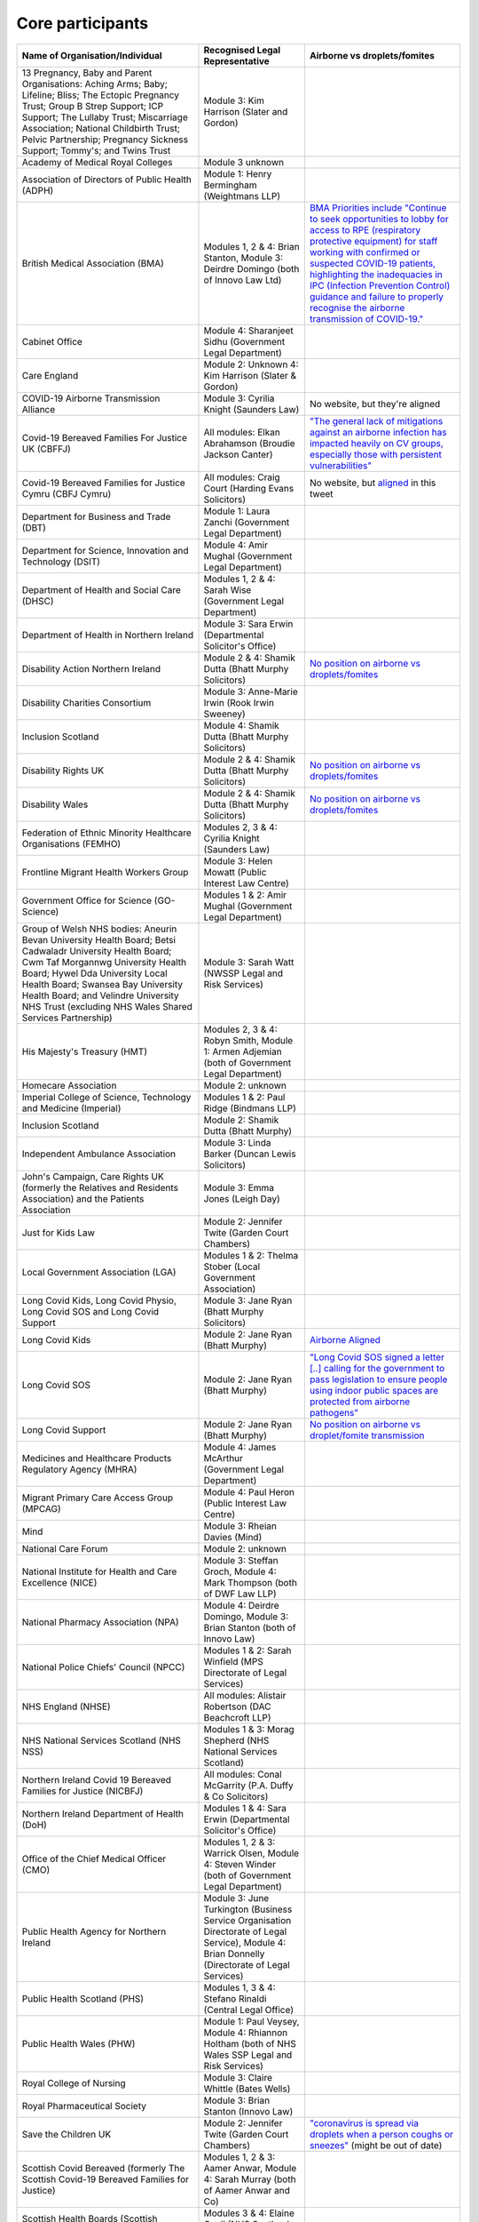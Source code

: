 Core participants
=================

.. list-table::
   :header-rows: 1

   * - Name of Organisation/Individual
     - Recognised Legal Representative
     - Airborne vs droplets/fomites
   * - 13 Pregnancy, Baby and Parent Organisations: Aching Arms; Baby; Lifeline; Bliss; The Ectopic Pregnancy Trust; Group B Strep Support; ICP Support; The Lullaby Trust; Miscarriage Association; National Childbirth Trust; Pelvic Partnership; Pregnancy Sickness Support; Tommy's; and Twins Trust
     - Module 3: Kim Harrison (Slater and Gordon)
     -
   * - Academy of Medical Royal Colleges
     - Module 3 unknown
     -
   * - Association of Directors of Public Health (ADPH)
     - Module 1: Henry Bermingham (Weightmans LLP)
     -
   * - British Medical Association (BMA)
     - Modules 1, 2 & 4: Brian Stanton, Module 3: Deirdre Domingo (both of Innovo Law Ltd)
     - `BMA Priorities include "Continue to seek opportunities to lobby for access to RPE (respiratory protective equipment) for staff working with confirmed or suspected COVID-19 patients, highlighting the inadequacies in IPC (Infection Prevention Control) guidance and failure to properly recognise the airborne transmission of COVID-19." <https://www.bma.org.uk/advice-and-support/covid-19/what-the-bma-is-doing/covid-19-bma-priorities>`_
   * - Cabinet Office
     - Module 4: Sharanjeet Sidhu (Government Legal Department)
     -
   * - Care England
     - Module 2: Unknown 4: Kim Harrison (Slater & Gordon)
     -
   * - COVID-19 Airborne Transmission Alliance
     - Module 3: Cyrilia Knight (Saunders Law)
     - No website, but they're aligned
   * - Covid-19 Bereaved Families For Justice UK (CBFFJ)
     - All modules: Elkan Abrahamson (Broudie Jackson Canter)
     - `"The general lack of mitigations against an airborne infection has impacted heavily on CV groups, especially those with persistent vulnerabilities" <https://covidfamiliesforjustice.org/wp-content/uploads/2021/11/Learn-Lessons-Save-Lives-Final.pdf>`_
   * - Covid-19 Bereaved Families for Justice Cymru (CBFJ Cymru)
     - All modules: Craig Court (Harding Evans Solicitors)
     - No website, but `aligned <https://twitter.com/cymru_inquiry/status/1671256280001052673>`_ in this tweet
   * - Department for Business and Trade (DBT)
     - Module 1: Laura Zanchi (Government Legal Department)
     -
   * - Department for Science, Innovation and Technology (DSIT)
     - Module 4: Amir Mughal (Government Legal Department)
     -
   * - Department of Health and Social Care (DHSC)
     - Modules 1, 2 & 4: Sarah Wise (Government Legal Department)
     -
   * - Department of Health in Northern Ireland
     - Module 3: Sara Erwin (Departmental Solicitor's Office)
     -
   * - Disability Action Northern Ireland
     - Module 2 & 4: Shamik Dutta (Bhatt Murphy Solicitors)
     - `No position on airborne vs droplets/fomites <https://www.google.com/search?q=airborne+site%3Adisabilityaction.org>`_
   * - Disability Charities Consortium
     - Module 3: Anne-Marie Irwin (Rook Irwin Sweeney)
     -
   * - Inclusion Scotland
     - Module 4: Shamik Dutta (Bhatt Murphy Solicitors)
     -
   * - Disability Rights UK
     - Module 2 & 4: Shamik Dutta (Bhatt Murphy Solicitors)
     - `No position on airborne vs droplets/fomites <https://www.google.com/search?q=airborne+site%3Adisabilityrightsuk.org>`_
   * - Disability Wales 
     - Module 2 & 4: Shamik Dutta (Bhatt Murphy Solicitors)
     - `No position on airborne vs droplets/fomites <https://www.google.com/search?q=airborne+site%3Ahttps://www.disabilitywales.org/>`_
   * - Federation of Ethnic Minority Healthcare Organisations (FEMHO)
     - Modules 2, 3 & 4: Cyrilia Knight (Saunders Law)
     -
   * - Frontline Migrant Health Workers Group
     - Module 3: Helen Mowatt (Public Interest Law Centre)
     -
   * - Government Office for Science (GO-Science)
     - Modules 1 & 2: Amir Mughal (Government Legal Department)
     -
   * - Group of Welsh NHS bodies: Aneurin Bevan University Health Board; Betsi Cadwaladr University Health Board; Cwm Taf Morgannwg University Health Board; Hywel Dda University Local Health Board; Swansea Bay University Health Board; and Velindre University NHS Trust (excluding NHS Wales Shared Services Partnership)
     - Module 3: Sarah Watt (NWSSP Legal and Risk Services)
     -
   * - His Majesty's Treasury (HMT)
     - Modules 2, 3 & 4: Robyn Smith, Module 1: Armen Adjemian (both of Government Legal Department)
     -
   * - Homecare Association
     - Module 2: unknown
     -
   * - Imperial College of Science, Technology and Medicine (Imperial)
     - Modules 1 & 2: Paul Ridge (Bindmans LLP)
     -
   * - Inclusion Scotland
     - Module 2: Shamik Dutta (Bhatt Murphy)
     -
   * - Independent Ambulance Association
     - Module 3: Linda Barker (Duncan Lewis Solicitors)
     -
   * - John's Campaign, Care Rights UK (formerly the Relatives and Residents Association) and the Patients Association
     - Module 3: Emma Jones (Leigh Day)
     -
   * - Just for Kids Law
     - Module 2: Jennifer Twite (Garden Court Chambers)
     -
   * - Local Government Association (LGA)
     - Modules 1 & 2: Thelma Stober (Local Government Association)
     -
   * - Long Covid Kids, Long Covid Physio, Long Covid SOS and Long Covid Support
     - Module 3: Jane Ryan (Bhatt Murphy Solicitors)
     -
   * - Long Covid Kids
     - Module 2: Jane Ryan (Bhatt Murphy)
     - `Airborne Aligned <https://www.google.com/search?q=airborne+site%3Alongcovidkids.org>`_
   * - Long Covid SOS
     - Module 2: Jane Ryan (Bhatt Murphy)
     - `"Long Covid SOS signed a letter [..] calling for the government to pass legislation to ensure people using indoor public spaces are protected from airborne pathogens" <https://www.longcovidsos.org/post/long-covid-sos-write-to-health-secretary-steve-barclay-the-uk-is-running-out-of-clean-air>`_
   * - Long Covid Support
     - Module 2: Jane Ryan (Bhatt Murphy)
     - `No position on airborne vs droplet/fomite transmission <https://www.google.com/search?q=airborne+site%3Alongcovid.org>`_
   * - Medicines and Healthcare Products Regulatory Agency (MHRA)
     - Module 4: James McArthur (Government Legal Department)
     -
   * - Migrant Primary Care Access Group (MPCAG)
     - Module 4: Paul Heron (Public Interest Law Centre)
     -
   * - Mind
     - Module 3: Rheian Davies (Mind)
     -
   * - National Care Forum
     - Module 2: unknown
     -
   * - National Institute for Health and Care Excellence (NICE)
     - Module 3: Steffan Groch, Module 4: Mark Thompson (both of DWF Law LLP)
     -
   * - National Pharmacy Association (NPA)
     - Module 4: Deirdre Domingo, Module 3: Brian Stanton (both of Innovo Law)
     -
   * - National Police Chiefs' Council (NPCC)
     - Modules 1 & 2: Sarah Winfield (MPS Directorate of Legal Services)
     -
   * - NHS England (NHSE)
     - All modules: Alistair Robertson (DAC Beachcroft LLP)
     -
   * - NHS National Services Scotland (NHS NSS)
     - Modules 1 & 3: Morag Shepherd (NHS National Services Scotland)
     -
   * - Northern Ireland Covid 19 Bereaved Families for Justice (NICBFJ)
     - All modules: Conal McGarrity (P.A. Duffy & Co Solicitors)
     -
   * - Northern Ireland Department of Health (DoH)
     - Modules 1 & 4: Sara Erwin (Departmental Solicitor's Office)
     -
   * - Office of the Chief Medical Officer (CMO)
     - Modules 1, 2 & 3: Warrick Olsen, Module 4: Steven Winder (both of Government Legal Department)
     -
   * - Public Health Agency for Northern Ireland
     - Module 3: June Turkington (Business Service Organisation Directorate of Legal Service), Module 4: Brian Donnelly (Directorate of Legal Services)
     -
   * - Public Health Scotland (PHS)
     - Modules 1, 3 & 4: Stefano Rinaldi (Central Legal Office)
     -
   * - Public Health Wales (PHW)
     - Module 1: Paul Veysey, Module 4: Rhiannon Holtham (both of NHS Wales SSP Legal and Risk Services)
     -
   * - Royal College of Nursing
     - Module 3: Claire Whittle (Bates Wells)
     -
   * - Royal Pharmaceutical Society
     - Module 3: Brian Stanton (Innovo Law)
     -
   * - Save the Children UK
     - Module 2: Jennifer Twite (Garden Court Chambers)
     - `"coronavirus is spread via droplets when a person coughs or sneezes" <https://www.savethechildren.org.uk/news/media-centre/press-releases/coronavirus-children-at-risk>`_ (might be out of date)
   * - Scottish Covid Bereaved (formerly The Scottish Covid-19 Bereaved Families for Justice)
     - Modules 1, 2 & 3: Aamer Anwar, Module 4: Sarah Murray (both of Aamer Anwar and Co)
     -
   * - Scottish Health Boards (Scottish Territorial and Special Health Boards)
     - Modules 3 & 4: Elaine Coull (NHS Scotland Central Legal Office)
     -
   * - Scottish Ministers
     - All modules: Caroline Beattie (Scottish Government Legal Directorate)
     -
   * - Secretary of State for Foreign, Commonwealth and Development Affairs
     - Module 4: Lesley Paton (Government Legal Department)
     -
   * - Secretary of State for Health and Social Care
     - Module 3: Sarah Wise (Government Legal Department)
     -
   * - Secretary of State for the Environment, Food & Rural Affairs (SSEFRA)
     - Module 1: Luke Chattaway (Government Legal Department)
     -
   * - Secretary of State for the Foreign, Commonwealth and Development Office (SSFCDO)
     - Module 2: Steven Winder (Government Legal Department)
     -
   * - Secretary of State for the Home Department (SSHD)
     - Module 1 & 2: Warrick Olsen (Government Legal Department)
     -
   * - Solace Women's Aid
     - Module 2: Paul Heron (Public Interest Law Centre)
     -
   * - Southall Black Sisters
     - Module 2: Paul Heron (Public Interest Law Centre)
     -
   * - The Chancellor of the Duchy of Lancaster (Cabinet Office)
     - Modules 1 & 2: Sharanjeet Sidhu (Government Legal Department)
     -
   * - The Executive Office of Northern Ireland (TEO)
     - Modules 1 & 2: Joan MacElhatton (Departmental Solicitor\'s Office)
     -
   * - The Royal College of Anaesthetists, the Faculty of Intensive Care Medicine, and the Association of Anaesthetists
     - Module 3: Sonia Campbell (Mishcon de Reya LLP)
     -
   * - The Rt Hon Baroness Arlene Foster of Aghadrumsee DBE and Paul Givan MLA
     - Module 4: John McBurney (John McBurney Solicitors)
     -
   * - The Welsh Ambulance Services NHS Trust
     - Module 3: Gemma Cooper (NWSSP Legal and Risk Services)
     -
   * - Trades Union Congress (TUC)
     - Modules 2 & 3: Gerard Stilliard, Module 1: Harry Thompson (both of Thompson's Solicitors)
     - `Ventilation, ventilation, ventilation (page): "We know that Covid is an airborne virus, meaning it is primarily spread through the air in tiny particles, known as aerosols". <https://www.tuc.org.uk/blogs/ventilation-ventilation-ventilation>`_
   * - Traveller Movement
     - Module 4: Martin Howe (Howe & Co Solicitors)
     -
   * - UK CV Family, Scottish Vaccine Injury Group and Vaccine Injured and Bereaved UK (VIBUK)
     - Module 4: Terry Wilcox (Hudgell Solicitors)
     -
   * - UK Health Security Agency (UKHSA)
     - Modules 1, 2 & 3: Katrina McCrory (Mills & Reeve), Module 4: Olivia Barnes (Government Legal Department)
     -
   * - UK Statistics Authority
     - Module 2: Elizabeth Rebello (Government Legal Department)
     -
   * - Welsh Government
     - All modules: Stephanie McGarry (Browne Jacobson LLP)
     -
   * - Welsh Local Government Association (Welsh LGA)
     - Modules 1 & 2: Thelma Stober (Local Government Association)
     -
